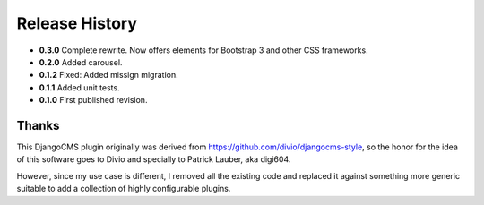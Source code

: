 .. _release_history:

Release History
===============
* **0.3.0** Complete rewrite. Now offers elements for Bootstrap 3 and other CSS frameworks.
* **0.2.0** Added carousel.
* **0.1.2** Fixed: Added missign migration.
* **0.1.1** Added unit tests.
* **0.1.0** First published revision.

Thanks
------
This DjangoCMS plugin originally was derived from https://github.com/divio/djangocms-style, so the
honor for the idea of this software goes to Divio and specially to Patrick Lauber, aka digi604.

However, since my use case is different, I removed all the existing code and replaced it against
something more generic suitable to add a collection of highly configurable plugins.
